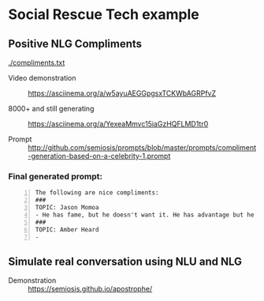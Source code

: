 * Social Rescue Tech example
** Positive NLG Compliments

[[./compliments.txt]]

+ Video demonstration :: https://asciinema.org/a/w5ayuAEGGpgsxTCKWbAGRPfvZ

+ 8000+ and still generating :: https://asciinema.org/a/YexeaMmvc15iaGzHQFLMD1tr0

+ Prompt :: http://github.com/semiosis/prompts/blob/master/prompts/compliment-generation-based-on-a-celebrity-1.prompt

*** Final generated prompt:

#+BEGIN_SRC text -n :async :results verbatim code
  The following are nice compliments:
  ###
  TOPIC: Jason Momoa
  - He has fame, but he doesn't want it. He has advantage but he doesn't take it. And he definitely has all our hearts!!!!!
  ###
  TOPIC: Amber Heard
  -
#+END_SRC

** Simulate real conversation using NLU and NLG
+ Demonstration :: https://semiosis.github.io/apostrophe/